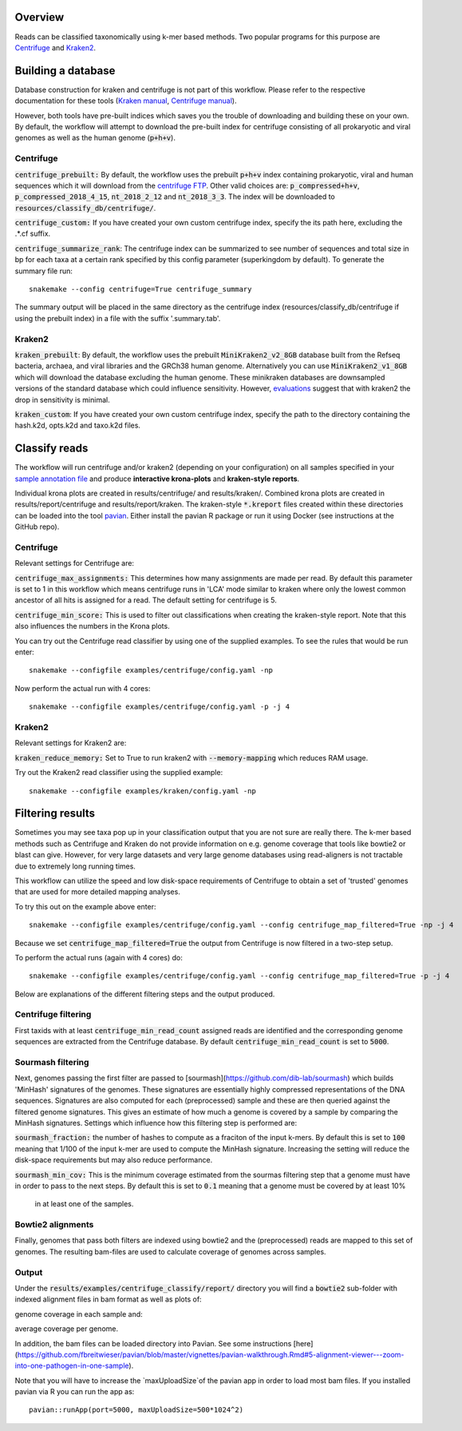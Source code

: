 Overview
========
Reads can be classified taxonomically using k-mer based methods. Two
popular programs for this purpose are
`Centrifuge <https://github.com/infphilo/centrifuge>`_ and
`Kraken2 <https://github.com/DerrickWood/kraken2>`_.

Building a database
===================

Database construction for kraken and centrifuge is not part of this workflow. Please refer to the respective
documentation for these tools (`Kraken manual <http://ccb.jhu.edu/software/kraken>`_,
`Centrifuge manual <https://ccb.jhu.edu/software/centrifuge/manual.shtml>`_).

However, both tools have pre-built indices which saves you the trouble of downloading and building these on your own.
By default, the workflow will attempt to download the pre-built index for centrifuge consisting of all prokaryotic and
viral genomes as well as the human genome (:code:`p+h+v`).

Centrifuge
----------

:code:`centrifuge_prebuilt:` By default, the workflow uses the prebuilt :code:`p+h+v` index containing
prokaryotic, viral and human sequences which it will download from the
`centrifuge FTP <ftp://ftp.ccb.jhu.edu/pub/infphilo/centrifuge/data>`_. Other valid choices are:
:code:`p_compressed+h+v`, :code:`p_compressed_2018_4_15`, :code:`nt_2018_2_12` and :code:`nt_2018_3_3`. The index will
be downloaded to :code:`resources/classify_db/centrifuge/`.

:code:`centrifuge_custom:` If you have created your own custom centrifuge index, specify the its path here, excluding
the .*.cf suffix.

:code:`centrifuge_summarize_rank`: The centrifuge index can be summarized to see number of sequences and total size in
bp for each taxa at a certain rank specified by this config parameter (superkingdom by default). To generate the
summary file run::

    snakemake --config centrifuge=True centrifuge_summary

The summary output will be placed in the same directory as the centrifuge index (resources/classify_db/centrifuge if
using the prebuilt index) in a file with the suffix '.summary.tab'.

Kraken2
-------

:code:`kraken_prebuilt`: By default, the workflow uses the prebuilt :code:`MiniKraken2_v2_8GB` database built from the
Refseq bacteria, archaea, and viral libraries and the GRCh38 human genome. Alternatively you can use
:code:`MiniKraken2_v1_8GB` which will download the database excluding the human genome. These minikraken databases
are downsampled versions of the standard database which could influence sensitivity. However,
`evaluations <http://ccb.jhu.edu/software/kraken2/images/Kraken1v2_BuildDBAccuracy_Table.png>`_ suggest that with
kraken2 the drop in sensitivity is minimal.

:code:`kraken_custom`: If you have created your own custom centrifuge index, specify the path to the directory
containing the hash.k2d, opts.k2d and taxo.k2d files.

Classify reads
==============
The workflow will run centrifuge and/or kraken2 (depending on your configuration) on all samples specified in your
`sample annotation file`_ and produce **interactive krona-plots** and **kraken-style reports**.

Individual krona plots are created in results/centrifuge/ and results/kraken/. Combined krona plots are created in
results/report/centrifuge and results/report/kraken. The kraken-style :code:`*.kreport` files created within these
directories can be loaded into the tool `pavian`_. Either install the pavian R package or run it using Docker
(see instructions at the GitHub repo).

Centrifuge
----------
Relevant settings for Centrifuge are:

:code:`centrifuge_max_assignments:` This determines how many assignments are made per read. By default this parameter
is set to 1 in this workflow which means centrifuge runs in 'LCA' mode similar to kraken where only the lowest common
ancestor of all hits is assigned for a read. The default setting for centrifuge is 5.

:code:`centrifuge_min_score:` This is used to filter out classifications when creating the kraken-style report. Note
that this also influences the numbers in the Krona plots.

You can try out the Centrifuge read classifier by using one of the supplied
examples. To see the rules that would be run enter::

    snakemake --configfile examples/centrifuge/config.yaml -np


Now perform the actual run with 4 cores::

    snakemake --configfile examples/centrifuge/config.yaml -p -j 4

Kraken2
-------
Relevant settings for Kraken2 are:

:code:`kraken_reduce_memory:` Set to True to run kraken2 with :code:`--memory-mapping` which reduces RAM usage.

Try out the Kraken2 read classifier using the supplied example::

    snakemake --configfile examples/kraken/config.yaml -np

Filtering results
=================
Sometimes you may see taxa pop up in your classification output that you
are not sure are really there. The k-mer based methods such as Centrifuge
and Kraken do not provide information on e.g. genome coverage that
tools like bowtie2 or blast can give. However, for very large datasets
and very large genome databases using read-aligners is not tractable due
to extremely long running times.

This workflow can utilize the speed and low disk-space requirements of
Centrifuge to obtain a set of 'trusted' genomes that are used for more detailed
mapping analyses.

To try this out on the example above enter::

    snakemake --configfile examples/centrifuge/config.yaml --config centrifuge_map_filtered=True -np -j 4


Because we set :code:`centrifuge_map_filtered=True` the output from Centrifuge is now filtered in a two-step setup.

To perform the actual runs (again with 4 cores) do::

    snakemake --configfile examples/centrifuge/config.yaml --config centrifuge_map_filtered=True -p -j 4

Below are explanations of the different filtering steps and the output produced.

Centrifuge filtering
--------------------
First taxids with at least :code:`centrifuge_min_read_count` assigned reads are identified
and the corresponding genome sequences are extracted from the Centrifuge
database. By default :code:`centrifuge_min_read_count` is set to :code:`5000`.

Sourmash filtering
------------------
Next, genomes passing the first filter are passed to [sourmash](https://github.com/dib-lab/sourmash)
which builds 'MinHash' signatures of the genomes. These signatures are essentially highly
compressed representations of the DNA sequences. Signatures are also computed
for each (preprocessed) sample and these are then queried against the filtered
genome signatures. This gives an estimate of how much a genome is covered by a sample
by comparing the MinHash signatures. Settings which influence how this
filtering step is performed are:

:code:`sourmash_fraction:` the number of hashes to compute as a fraciton of the
input k-mers. By default this is set to :code:`100` meaning that 1/100 of the input
k-mer are used to compute the MinHash signature. Increasing the setting
will reduce the disk-space requirements but may also reduce performance.

:code:`sourmash_min_cov:` This is the minimum coverage estimated from the sourmas filtering
step that a genome must have in order to pass to the next steps. By default
this is set to :code:`0.1` meaning that a genome must be covered by at least 10%
 in at least one of the samples.

Bowtie2 alignments
------------------
Finally, genomes that pass both filters are indexed using bowtie2 and
the (preprocessed) reads are mapped to this set of genomes. The resulting
bam-files are used to calculate coverage of genomes across samples.

Output
------
Under the :code:`results/examples/centrifuge_classify/report/` directory you will
find a :code:`bowtie2` sub-folder with indexed alignment files in bam format
as well as plots of:

.. image:: ../img/samplewise_cov.png
    :width: 400
    :alt: Samplewise coverage

genome coverage in each sample and:

.. image:: ../img/mean_cov.png
    :width: 400
    :alt: Mean genome coverage

average coverage per genome.

In addition, the bam files can be loaded directory into Pavian.
See some instructions [here](https://github.com/fbreitwieser/pavian/blob/master/vignettes/pavian-walkthrough.Rmd#5-alignment-viewer---zoom-into-one-pathogen-in-one-sample).

Note that you will have to increase the `maxUploadSize`of the pavian app in order
to load most bam files. If you installed pavian via R you can run the app as::

    pavian::runApp(port=5000, maxUploadSize=500*1024^2)


.. _pavian: https://github.com/fbreitwieser/pavian
.. _sample annotation file: http://nbis-metagenomic-workflow.readthedocs.io/en/latest/configuration/sample_list.html
